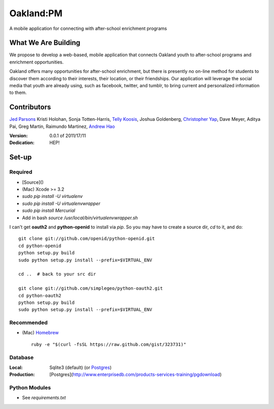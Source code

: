 ==========
Oakland:PM
==========

A mobile application for connecting with after-school enrichment programs

What We Are Building
--------------------

We propose to develop a web-based, mobile application that connects Oakland
youth to after-school programs and enrichment opportunities.

Oakland offers many opportunities for after-school enrichment, but there is
presently no on-line method for students to discover them according to their
interests, their location, or their friendships.  Our application will leverage
the social media that youth are already using, such as facebook, twitter, and
tumblr, to bring current and personalized information to them.
 
Contributors
------------

`Jed Parsons`_
Kristi Holohan, 
Sonja Totten-Harris,
`Telly Koosis`_, 
Joshua Goldenberg, 
`Christopher Yap`_, 
Dave Meyer, 
Aditya Pai,
Greg Martin, 
Raimundo Martinez, 
`Andrew Hao`_ 


:Version: 0.0.1 of 2011/17/11 
:Dedication:  HEP!


Set-up
------


Required
''''''''
- [Source]()
- (Mac) Xcode >= 3.2
- `sudo pip install -U virtualenv`
- `sudo pip install -U virtualenvwrapper`
- `sudo pip install Mercurial`
- Add in bash `source /usr/local/bin/virtualenvwrapper.sh`

I can't get **oauth2** and **python-openid** to install via `pip`.  So you may
have to create a source dir, `cd` to it, and do: ::

    git clone git://github.com/openid/python-openid.git
    cd python-openid
    python setup.py build
    sudo python setup.py install --prefix=$VIRTUAL_ENV

    cd ..  # back to your src dir

    git clone git://github.com/simplegeo/python-oauth2.git
    cd python-oauth2
    python setup.py build
    sudo python setup.py install --prefix=$VIRTUAL_ENV

Recommended
'''''''''''

- (Mac) `Homebrew`_ ::

    ruby -e "$(curl -fsSL https://raw.github.com/gist/323731)"

Database
''''''''

:Local: Sqlite3 (default)  (or `Postgres`_)
:Production: [Postgres](http://www.enterprisedb.com/products-services-training/pgdownload)

Python Modules
''''''''''''''

- See `requirements.txt`

.. _Homebrew: http://mxcl.github.com/homebrew/
.. _Postgres: http://www.enterprisedb.com/products-services-training/pgdownload
.. _Mercurial: http://mercurial.selenic.com/

.. _Telly Koosis: https://github.com/tkoosis/
.. _Jed Parsons: https://github.com/jedp/
.. _Andrew Hao: https://github.com/andrewhao/
.. _Christopher Yap: https://github.com/buzzyapyear/
.. _Greg Martin: https://github.com/lygg/
